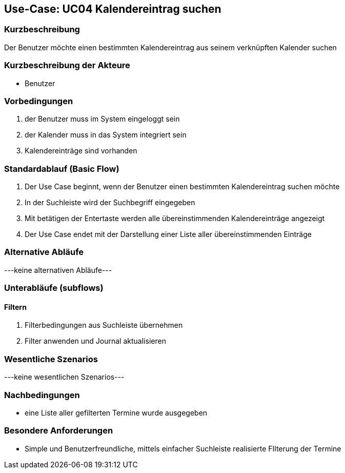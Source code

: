 //Nutzen Sie dieses Template als Grundlage für die Spezifikation *einzelner* Use-Cases. Diese lassen sich dann per Include in das Use-Case Model Dokument einbinden (siehe Beispiel dort).

== Use-Case: UC04 Kalendereintrag suchen

=== Kurzbeschreibung
//<Kurze Beschreibung des Use Case>
Der Benutzer möchte einen bestimmten Kalendereintrag aus seinem verknüpften Kalender suchen

=== Kurzbeschreibung der Akteure

//==== <Akteur 1 Name>
* Benutzer

=== Vorbedingungen
//Vorbedingungen müssen erfüllt, damit der Use Case beginnen kann, z.B. Benutzer ist angemeldet, Warenkorb ist nicht leer...
. der Benutzer muss im System eingeloggt sein
. der Kalender muss in das System integriert sein
. Kalendereinträge sind vorhanden
//<Vorbedingung 1>

=== Standardablauf (Basic Flow)
//Der Standardablauf definiert die Schritte für den Erfolgsfall ("Happy Path")

. Der Use Case beginnt, wenn der Benutzer einen bestimmten Kalendereintrag suchen möchte
. In der Suchleiste wird der Suchbegriff eingegeben
. Mit betätigen der Entertaste werden alle übereinstimmenden Kalendereinträge angezeigt
. Der Use Case endet mit der Darstellung einer Liste aller übereinstimmenden Einträge
//. Der Use Case ist abgeschlossen.

=== Alternative Abläufe
//Nutzen Sie alternative Abläufe für Fehlerfälle, Ausnahmen und Erweiterungen zum Standardablauf
---keine alternativen Abläufe---

//==== <Alternativer Ablauf 1>
//Wenn <Akteur> im Schritt <x> des Standardablauf <etwas macht>, dann
//. <Ablauf beschreiben>
//. Der Use Case wird im Schritt <y> fortgesetzt.

=== Unterabläufe (subflows)
//Nutzen Sie Unterabläufe, um wiederkehrende Schritte auszulagern

==== Filtern
. Filterbedingungen aus Suchleiste übernehmen
. Filter anwenden und Journal aktualisieren
//. <Unterablauf 1, Schritt n>

=== Wesentliche Szenarios
//Szenarios sind konkrete Instanzen eines Use Case, d.h. mit einem konkreten Akteur und einem konkreten Durchlauf der o.g. Flows. Szenarios können als Vorstufe für die Entwicklung von Flows und/oder zu deren Validierung verwendet werden.
---keine wesentlichen Szenarios---

//==== <Szenario 1>
//. <Szenario 1, Schritt 1>
//. …
//. <Szenario 1, Schritt n>

=== Nachbedingungen
//Nachbedingungen beschreiben das Ergebnis des Use Case, z.B. einen bestimmten Systemzustand.
* eine Liste aller gefilterten Termine wurde ausgegeben

//==== <Nachbedingung 1>

=== Besondere Anforderungen
//Besondere Anforderungen können sich auf nicht-funktionale Anforderungen wie z.B. einzuhaltende Standards, Qualitätsanforderungen oder Anforderungen an die Benutzeroberfläche beziehen.
* Simple und Benutzerfreundliche, mittels einfacher Suchleiste realisierte FIlterung der Termine

//==== <Besondere Anforderung 1>

